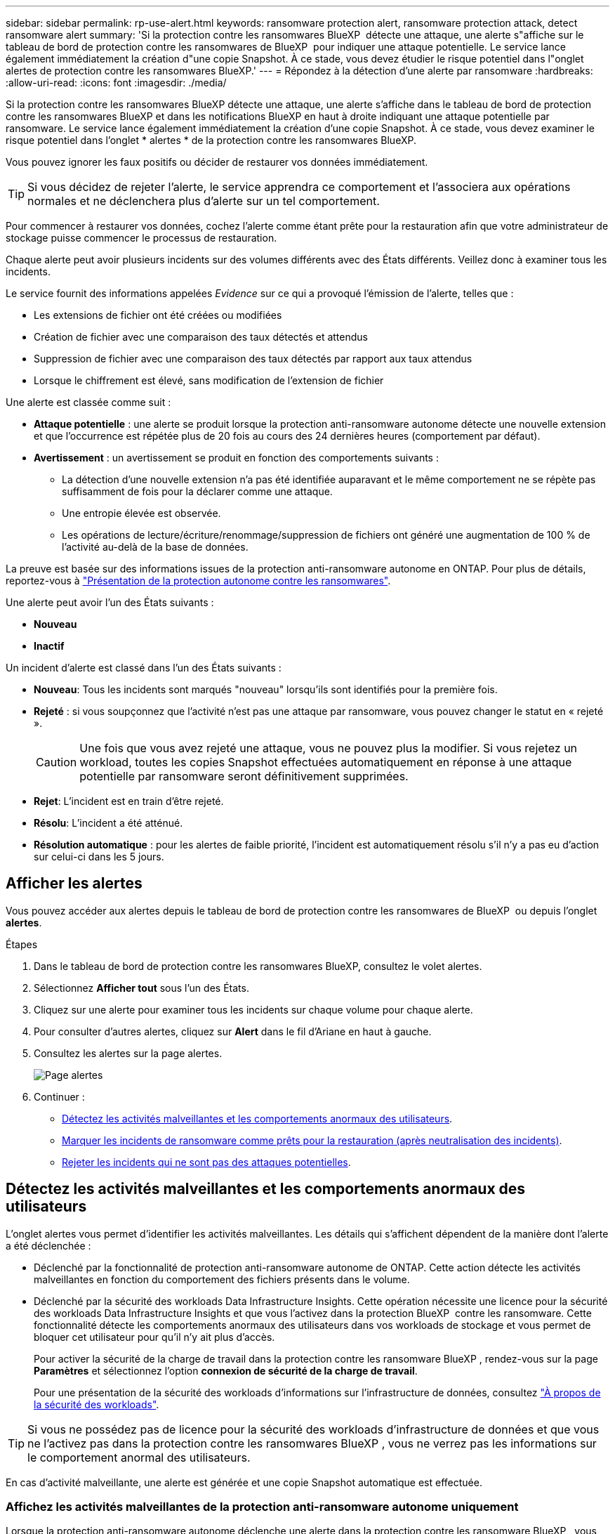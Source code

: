 ---
sidebar: sidebar 
permalink: rp-use-alert.html 
keywords: ransomware protection alert, ransomware protection attack, detect ransomware alert 
summary: 'Si la protection contre les ransomwares BlueXP  détecte une attaque, une alerte s"affiche sur le tableau de bord de protection contre les ransomwares de BlueXP  pour indiquer une attaque potentielle. Le service lance également immédiatement la création d"une copie Snapshot. À ce stade, vous devez étudier le risque potentiel dans l"onglet alertes de protection contre les ransomwares BlueXP.' 
---
= Répondez à la détection d'une alerte par ransomware
:hardbreaks:
:allow-uri-read: 
:icons: font
:imagesdir: ./media/


[role="lead"]
Si la protection contre les ransomwares BlueXP détecte une attaque, une alerte s'affiche dans le tableau de bord de protection contre les ransomwares BlueXP et dans les notifications BlueXP en haut à droite indiquant une attaque potentielle par ransomware. Le service lance également immédiatement la création d'une copie Snapshot. À ce stade, vous devez examiner le risque potentiel dans l'onglet * alertes * de la protection contre les ransomwares BlueXP.

Vous pouvez ignorer les faux positifs ou décider de restaurer vos données immédiatement.


TIP: Si vous décidez de rejeter l'alerte, le service apprendra ce comportement et l'associera aux opérations normales et ne déclenchera plus d'alerte sur un tel comportement.

Pour commencer à restaurer vos données, cochez l'alerte comme étant prête pour la restauration afin que votre administrateur de stockage puisse commencer le processus de restauration.

Chaque alerte peut avoir plusieurs incidents sur des volumes différents avec des États différents. Veillez donc à examiner tous les incidents.

Le service fournit des informations appelées _Evidence_ sur ce qui a provoqué l'émission de l'alerte, telles que :

* Les extensions de fichier ont été créées ou modifiées
* Création de fichier avec une comparaison des taux détectés et attendus
* Suppression de fichier avec une comparaison des taux détectés par rapport aux taux attendus
* Lorsque le chiffrement est élevé, sans modification de l'extension de fichier


Une alerte est classée comme suit :

* *Attaque potentielle* : une alerte se produit lorsque la protection anti-ransomware autonome détecte une nouvelle extension et que l'occurrence est répétée plus de 20 fois au cours des 24 dernières heures (comportement par défaut).
* *Avertissement* : un avertissement se produit en fonction des comportements suivants :
+
** La détection d'une nouvelle extension n'a pas été identifiée auparavant et le même comportement ne se répète pas suffisamment de fois pour la déclarer comme une attaque.
** Une entropie élevée est observée.
** Les opérations de lecture/écriture/renommage/suppression de fichiers ont généré une augmentation de 100 % de l'activité au-delà de la base de données.




La preuve est basée sur des informations issues de la protection anti-ransomware autonome en ONTAP. Pour plus de détails, reportez-vous à https://docs.netapp.com/us-en/ontap/anti-ransomware/index.html["Présentation de la protection autonome contre les ransomwares"^].

Une alerte peut avoir l'un des États suivants :

* *Nouveau*
* *Inactif*


Un incident d'alerte est classé dans l'un des États suivants :

* *Nouveau*: Tous les incidents sont marqués "nouveau" lorsqu'ils sont identifiés pour la première fois.
* *Rejeté* : si vous soupçonnez que l'activité n'est pas une attaque par ransomware, vous pouvez changer le statut en « rejeté ».
+

CAUTION: Une fois que vous avez rejeté une attaque, vous ne pouvez plus la modifier. Si vous rejetez un workload, toutes les copies Snapshot effectuées automatiquement en réponse à une attaque potentielle par ransomware seront définitivement supprimées.

* *Rejet*: L'incident est en train d'être rejeté.
* *Résolu*: L'incident a été atténué.
* *Résolution automatique* : pour les alertes de faible priorité, l'incident est automatiquement résolu s'il n'y a pas eu d'action sur celui-ci dans les 5 jours.




== Afficher les alertes

Vous pouvez accéder aux alertes depuis le tableau de bord de protection contre les ransomwares de BlueXP  ou depuis l'onglet *alertes*.

.Étapes
. Dans le tableau de bord de protection contre les ransomwares BlueXP, consultez le volet alertes.
. Sélectionnez *Afficher tout* sous l'un des États.
. Cliquez sur une alerte pour examiner tous les incidents sur chaque volume pour chaque alerte.
. Pour consulter d'autres alertes, cliquez sur *Alert* dans le fil d'Ariane en haut à gauche.
. Consultez les alertes sur la page alertes.
+
image:screen-alerts.png["Page alertes"]

. Continuer :
+
** <<Détectez les activités malveillantes et les comportements anormaux des utilisateurs>>.
** <<Marquer les incidents de ransomware comme prêts pour la restauration (après neutralisation des incidents)>>.
** <<Rejeter les incidents qui ne sont pas des attaques potentielles>>.






== Détectez les activités malveillantes et les comportements anormaux des utilisateurs

L'onglet alertes vous permet d'identifier les activités malveillantes. Les détails qui s'affichent dépendent de la manière dont l'alerte a été déclenchée :

* Déclenché par la fonctionnalité de protection anti-ransomware autonome de ONTAP. Cette action détecte les activités malveillantes en fonction du comportement des fichiers présents dans le volume.
* Déclenché par la sécurité des workloads Data Infrastructure Insights. Cette opération nécessite une licence pour la sécurité des workloads Data Infrastructure Insights et que vous l'activez dans la protection BlueXP  contre les ransomware. Cette fonctionnalité détecte les comportements anormaux des utilisateurs dans vos workloads de stockage et vous permet de bloquer cet utilisateur pour qu'il n'y ait plus d'accès.
+
Pour activer la sécurité de la charge de travail dans la protection contre les ransomware BlueXP , rendez-vous sur la page *Paramètres* et sélectionnez l'option *connexion de sécurité de la charge de travail*.

+
Pour une présentation de la sécurité des workloads d'informations sur l'infrastructure de données, consultez https://docs.netapp.com/us-en/data-infrastructure-insights/cs_intro.html["À propos de la sécurité des workloads"^].




TIP: Si vous ne possédez pas de licence pour la sécurité des workloads d'infrastructure de données et que vous ne l'activez pas dans la protection contre les ransomwares BlueXP , vous ne verrez pas les informations sur le comportement anormal des utilisateurs.

En cas d'activité malveillante, une alerte est générée et une copie Snapshot automatique est effectuée.



=== Affichez les activités malveillantes de la protection anti-ransomware autonome uniquement

Lorsque la protection anti-ransomware autonome déclenche une alerte dans la protection contre les ransomware BlueXP , vous pouvez afficher les informations suivantes :

* Entropie des données entrantes
* Taux de création prévu de nouveaux fichiers par rapport au taux détecté
* Taux de suppression attendu des fichiers par rapport au taux détecté
* Taux de renommage prévu des fichiers par rapport au taux détecté
* Fichiers et répertoires concernés


.Étapes
. Dans le menu BlueXP ransomware protection, sélectionnez *Alerts*.
. Sélectionnez une alerte.
. Passez en revue les incidents dans l'alerte.
+
image:screen-alerts-incidents3.png["Page incidents d'alerte"]

. Sélectionnez un incident pour consulter les détails de l'incident.




=== Consultez les comportements anormaux des utilisateurs dans la sécurité des workloads Data Infrastructure Insights

Lorsque la sécurité des workloads Data Infrastructure Insights déclenche une alerte dans la protection contre les ransomwares BlueXP , vous pouvez afficher l'utilisateur suspect, bloquer l'utilisateur et étudier l'activité des utilisateurs directement dans la sécurité des workloads avec Data Infrastructure Insights.


TIP: Ces fonctionnalités viennent compléter les détails disponibles avec la simple protection anti-ransomware autonome.

.Avant de commencer
Cette option requiert une licence pour la sécurité de Data Infrastructure Insights Workload et vous l'activez dans la protection BlueXP  contre les ransomware.

Pour activer la sécurité des workloads dans la protection contre les ransomware BlueXP , procédez comme suit :

. Accédez à la page *Paramètres*.
. Sélectionnez l'option *Workload Security connection*.
+
Pour plus de détails, voir link:rp-use-settings.html["Configurez les paramètres de protection contre les ransomwares BlueXP"].



.Étapes
. Dans le menu BlueXP ransomware protection, sélectionnez *Alerts*.
. Sélectionnez une alerte.
. Passez en revue les incidents dans l'alerte.
+
image:screen-alerts-incidents-diiws.png["Page des incidents d'alerte affichant les détails de Workload Security"]

. Pour empêcher un utilisateur suspecté d'accéder davantage à votre environnement surveillé par BlueXP , sélectionnez le lien *bloquer l'utilisateur*.
. Recherchez l'alerte ou un incident dans l'alerte :
+
.. Pour approfondir la recherche dans Data Infrastructure Insights Workload Security, cliquez sur le lien *Investiguer dans Workload Security*.
.. Sélectionnez un incident pour consulter les détails de l'incident.
+
Informations sur l'infrastructure de données Workload Security s'ouvre dans un nouvel onglet.

+
image:screen-alerts-incidents-diiws-diiwspage.png["Analysez la sécurité des workloads"]







== Marquer les incidents de ransomware comme prêts pour la restauration (après neutralisation des incidents)

Une fois que vous avez atténué l'attaque et que vous êtes prêt à restaurer des charges de travail, vous devez communiquer avec l'équipe d'administration du stockage que les données sont prêtes pour la restauration afin qu'elles puissent démarrer le processus de restauration.

.Étapes
. Dans le menu BlueXP ransomware protection, sélectionnez *Alerts*.
+
image:screen-alerts.png["Page alertes"]

. Dans la page alertes, sélectionnez l'alerte.
. Passez en revue les incidents dans l'alerte.
+
image:screen-alerts-incidents3.png["Page incidents d'alerte"]

. Si vous déterminez que les incidents sont prêts à être restaurés, sélectionnez *Marquer la restauration nécessaire*.
. Confirmez l'action et sélectionnez *Marquer la restauration nécessaire*.
. Pour lancer la récupération de la charge de travail, sélectionnez *recover* charge de travail dans le message ou sélectionnez l'onglet *Recovery*.


.Résultat
Une fois l'alerte marquée pour la restauration, elle passe de l'onglet alertes à l'onglet récupération.



== Rejeter les incidents qui ne sont pas des attaques potentielles

Après avoir examiné les incidents, vous devez déterminer si ces incidents sont des attaques potentielles. Si ce n'est pas le cas, ils peuvent être rejetés.

Vous pouvez ignorer les faux positifs ou décider de restaurer vos données immédiatement. Si vous décidez de rejeter l'alerte, le service apprendra ce comportement et l'associera aux opérations normales et ne déclenchera plus d'alerte sur un tel comportement.

Si vous rejetez un workload, toutes les copies Snapshot effectuées automatiquement en réponse à une attaque potentielle par ransomware seront définitivement supprimées.


CAUTION: Si vous rejetez une alerte, vous ne pouvez pas rétablir cet état à un autre et vous ne pouvez pas annuler cette modification.

.Étapes
. Dans le menu BlueXP ransomware protection, sélectionnez *Alerts*.
+
image:screen-alerts.png["Page alertes"]

. Dans la page alertes, sélectionnez l'alerte.
+
image:screen-alerts-incidents3.png["Page incidents d'alerte"]

. Sélectionnez un ou plusieurs incidents. Vous pouvez également sélectionner tous les incidents en sélectionnant la zone ID incident dans le coin supérieur gauche du tableau.
. Si vous déterminez que l'incident n'est pas une menace, rejetez-le comme un faux positif :
+
** Sélectionnez l'incident.
** Sélectionnez le bouton *Modifier état* au-dessus du tableau.
+
image:screen-alerts-status-edit.png["Page État de modification des alertes"]



. Dans la zone Modifier l'état, sélectionnez l'état *“rejeté”*.
+
Des informations supplémentaires sur la charge de travail et sur les copies Snapshot à supprimer s'affichent.

. Sélectionnez *Enregistrer*.
+
Le statut de l'incident ou des incidents passe à « rejeté ».





== Afficher la liste des fichiers affectés

Avant de restaurer une charge applicative au niveau fichier, vous pouvez afficher la liste des fichiers affectés. Vous pouvez accéder à la page alertes pour télécharger la liste des fichiers affectés. Utilisez ensuite la page récupération pour télécharger la liste et choisir les fichiers à restaurer.

.Étapes
Utilisez la page alertes pour récupérer la liste des fichiers affectés.


TIP: Si un volume comporte plusieurs alertes, vous devrez peut-être télécharger la liste CSV des fichiers affectés pour chaque alerte.

. Dans le menu BlueXP ransomware protection, sélectionnez *Alerts*.
. Sur la page alertes, triez les résultats par charge de travail pour afficher les alertes de la charge de travail d'application que vous souhaitez restaurer.
. Dans la liste des alertes pour cette charge de travail, sélectionnez une alerte.
. Pour cette alerte, sélectionnez un seul incident.
+
image:screen-alerts-incidents-impacted-files.png["liste des fichiers affectés pour une alerte spécifique"]

. Pour cet incident, sélectionnez l'icône de téléchargement et téléchargez la liste des fichiers affectés au format CSV.

